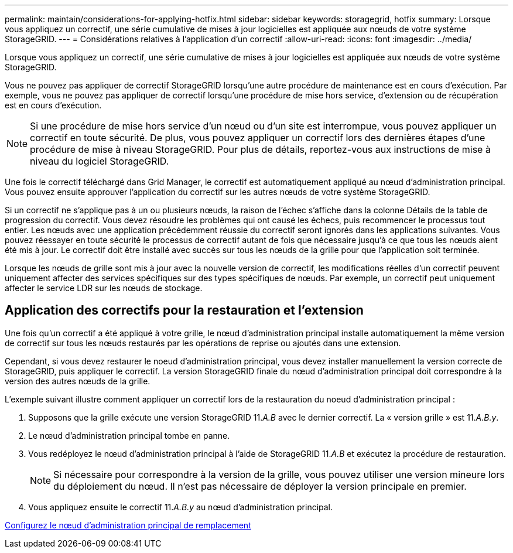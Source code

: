 ---
permalink: maintain/considerations-for-applying-hotfix.html 
sidebar: sidebar 
keywords: storagegrid, hotfix 
summary: Lorsque vous appliquez un correctif, une série cumulative de mises à jour logicielles est appliquée aux nœuds de votre système StorageGRID. 
---
= Considérations relatives à l'application d'un correctif
:allow-uri-read: 
:icons: font
:imagesdir: ../media/


[role="lead"]
Lorsque vous appliquez un correctif, une série cumulative de mises à jour logicielles est appliquée aux nœuds de votre système StorageGRID.

Vous ne pouvez pas appliquer de correctif StorageGRID lorsqu'une autre procédure de maintenance est en cours d'exécution. Par exemple, vous ne pouvez pas appliquer de correctif lorsqu'une procédure de mise hors service, d'extension ou de récupération est en cours d'exécution.


NOTE: Si une procédure de mise hors service d'un nœud ou d'un site est interrompue, vous pouvez appliquer un correctif en toute sécurité. De plus, vous pouvez appliquer un correctif lors des dernières étapes d'une procédure de mise à niveau StorageGRID. Pour plus de détails, reportez-vous aux instructions de mise à niveau du logiciel StorageGRID.

Une fois le correctif téléchargé dans Grid Manager, le correctif est automatiquement appliqué au nœud d'administration principal. Vous pouvez ensuite approuver l'application du correctif sur les autres nœuds de votre système StorageGRID.

Si un correctif ne s'applique pas à un ou plusieurs nœuds, la raison de l'échec s'affiche dans la colonne Détails de la table de progression du correctif. Vous devez résoudre les problèmes qui ont causé les échecs, puis recommencer le processus tout entier. Les nœuds avec une application précédemment réussie du correctif seront ignorés dans les applications suivantes. Vous pouvez réessayer en toute sécurité le processus de correctif autant de fois que nécessaire jusqu'à ce que tous les nœuds aient été mis à jour. Le correctif doit être installé avec succès sur tous les nœuds de la grille pour que l'application soit terminée.

Lorsque les nœuds de grille sont mis à jour avec la nouvelle version de correctif, les modifications réelles d'un correctif peuvent uniquement affecter des services spécifiques sur des types spécifiques de nœuds. Par exemple, un correctif peut uniquement affecter le service LDR sur les nœuds de stockage.



== Application des correctifs pour la restauration et l'extension

Une fois qu'un correctif a été appliqué à votre grille, le nœud d'administration principal installe automatiquement la même version de correctif sur tous les nœuds restaurés par les opérations de reprise ou ajoutés dans une extension.

Cependant, si vous devez restaurer le noeud d'administration principal, vous devez installer manuellement la version correcte de StorageGRID, puis appliquer le correctif. La version StorageGRID finale du nœud d'administration principal doit correspondre à la version des autres nœuds de la grille.

L'exemple suivant illustre comment appliquer un correctif lors de la restauration du noeud d'administration principal :

. Supposons que la grille exécute une version StorageGRID 11._A.B_ avec le dernier correctif. La « version grille » est 11._A.B.y_.
. Le nœud d'administration principal tombe en panne.
. Vous redéployez le nœud d'administration principal à l'aide de StorageGRID 11._A.B_ et exécutez la procédure de restauration.
+

NOTE: Si nécessaire pour correspondre à la version de la grille, vous pouvez utiliser une version mineure lors du déploiement du nœud. Il n'est pas nécessaire de déployer la version principale en premier.

. Vous appliquez ensuite le correctif 11._A.B.y_ au nœud d'administration principal.


xref:configuring-replacement-primary-admin-node.adoc[Configurez le nœud d'administration principal de remplacement]
